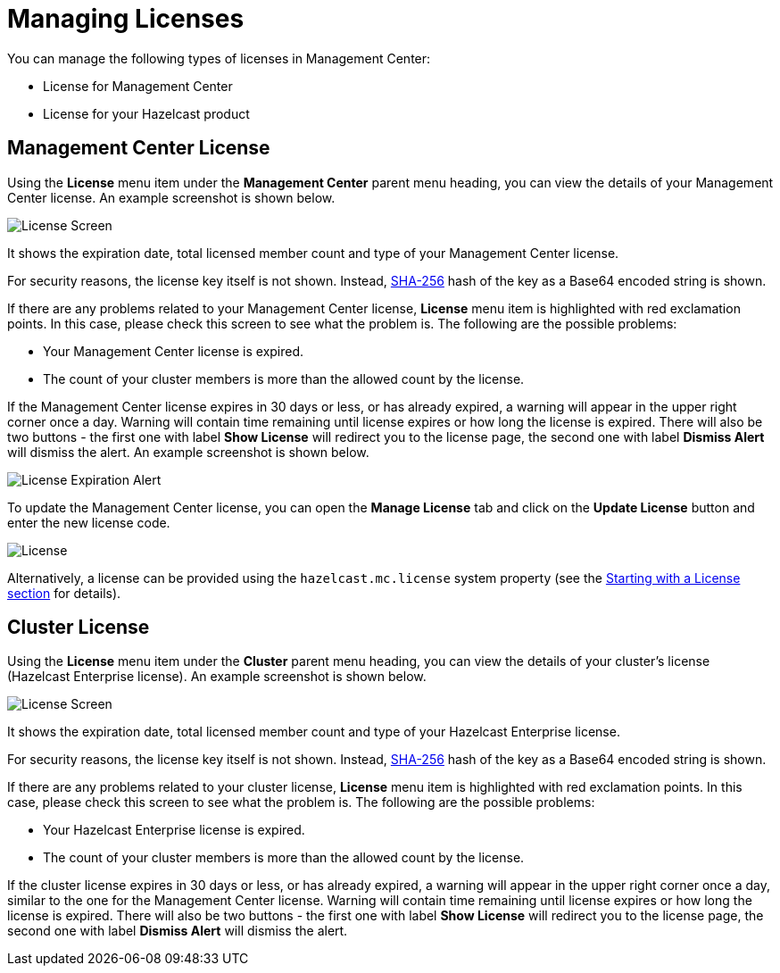 = Managing Licenses

You can manage the following types of licenses
in Management Center:

* License for Management Center
* License for your Hazelcast product

[[management-center-license]]
== Management Center License

Using the *License* menu item under the *Management Center* parent
menu heading, you can view the
details of your Management Center license.
An example screenshot is shown below.

image:ROOT:MCLicense.png[License Screen]

It shows the expiration date, total licensed member
count and type of your Management Center license.

For security reasons, the license key itself is not shown.
Instead, https://en.wikipedia.org/wiki/SHA-2[SHA-256^] hash of
the key as a Base64 encoded string is shown.

If there are any problems related to your Management Center
license, *License* menu item is highlighted with red
exclamation points. In this case, please check this
screen to see what the problem is.
The following are the possible problems:

* Your Management Center license is expired.
* The count of your cluster members is more than the
allowed count by the license.

If the Management Center license expires in 30 days or less, or has already expired,
a warning will appear in the upper right corner once a day. 
Warning will contain time remaining until license expires or how long the license is expired.
There will also be two buttons - the first one with label *Show License* will redirect you to the license page, 
the second one with label *Dismiss Alert* will dismiss the alert.
An example screenshot is shown below.

image:ROOT:LicenseExpirationAlert.png[License Expiration Alert]

To update the Management Center license, you can open the **Manage License**
tab and click on the **Update License** button and enter the new license code.

image:ROOT:License.png[alt=License]

Alternatively, a license can be provided using the `hazelcast.mc.license`
system property (see the xref:configuring.adoc#starting-with-a-license[Starting with a License section] for details).

[[license-screen]]
== Cluster License

Using the *License* menu item under the *Cluster* parent
menu heading, you can view the
details of your cluster's license (Hazelcast Enterprise license).
An example screenshot is shown below.

image:ROOT:ClusterLicense.png[License Screen]

It shows the expiration date, total licensed member
count and type of your Hazelcast Enterprise license.

For security reasons, the license key itself is not shown.
Instead, https://en.wikipedia.org/wiki/SHA-2[SHA-256^] hash of
the key as a Base64 encoded string is shown.

If there are any problems related to your cluster
license, *License* menu item is highlighted with red
exclamation points. In this case, please check this
screen to see what the problem is.
The following are the possible problems:

* Your Hazelcast Enterprise license is expired.
* The count of your cluster members is more than the
allowed count by the license.

If the cluster license expires in 30 days or less, or has already expired,
a warning will appear in the upper right corner once a day, similar
to the one for the Management Center license. 
Warning will contain time remaining until license expires or how long the license is expired.
There will also be two buttons - the first one with label *Show License* will redirect you to the license page, 
the second one with label *Dismiss Alert* will dismiss the alert.


